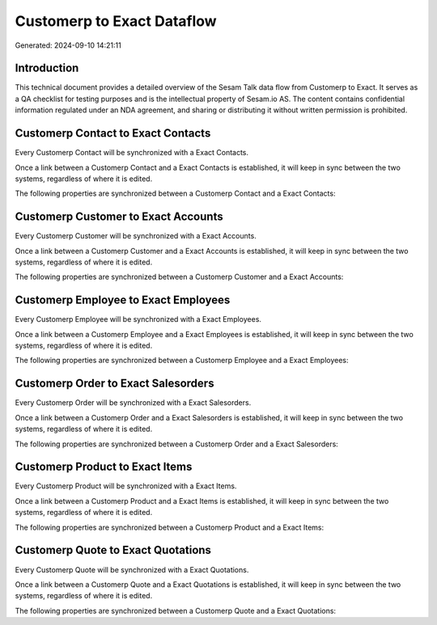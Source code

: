 ===========================
Customerp to Exact Dataflow
===========================

Generated: 2024-09-10 14:21:11

Introduction
------------

This technical document provides a detailed overview of the Sesam Talk data flow from Customerp to Exact. It serves as a QA checklist for testing purposes and is the intellectual property of Sesam.io AS. The content contains confidential information regulated under an NDA agreement, and sharing or distributing it without written permission is prohibited.

Customerp Contact to Exact Contacts
-----------------------------------
Every Customerp Contact will be synchronized with a Exact Contacts.

Once a link between a Customerp Contact and a Exact Contacts is established, it will keep in sync between the two systems, regardless of where it is edited.

The following properties are synchronized between a Customerp Contact and a Exact Contacts:

.. list-table::
   :header-rows: 1

   * - Customerp Contact Property
     - Exact Contacts Property
     - Exact Data Type


Customerp Customer to Exact Accounts
------------------------------------
Every Customerp Customer will be synchronized with a Exact Accounts.

Once a link between a Customerp Customer and a Exact Accounts is established, it will keep in sync between the two systems, regardless of where it is edited.

The following properties are synchronized between a Customerp Customer and a Exact Accounts:

.. list-table::
   :header-rows: 1

   * - Customerp Customer Property
     - Exact Accounts Property
     - Exact Data Type


Customerp Employee to Exact Employees
-------------------------------------
Every Customerp Employee will be synchronized with a Exact Employees.

Once a link between a Customerp Employee and a Exact Employees is established, it will keep in sync between the two systems, regardless of where it is edited.

The following properties are synchronized between a Customerp Employee and a Exact Employees:

.. list-table::
   :header-rows: 1

   * - Customerp Employee Property
     - Exact Employees Property
     - Exact Data Type


Customerp Order to Exact Salesorders
------------------------------------
Every Customerp Order will be synchronized with a Exact Salesorders.

Once a link between a Customerp Order and a Exact Salesorders is established, it will keep in sync between the two systems, regardless of where it is edited.

The following properties are synchronized between a Customerp Order and a Exact Salesorders:

.. list-table::
   :header-rows: 1

   * - Customerp Order Property
     - Exact Salesorders Property
     - Exact Data Type


Customerp Product to Exact Items
--------------------------------
Every Customerp Product will be synchronized with a Exact Items.

Once a link between a Customerp Product and a Exact Items is established, it will keep in sync between the two systems, regardless of where it is edited.

The following properties are synchronized between a Customerp Product and a Exact Items:

.. list-table::
   :header-rows: 1

   * - Customerp Product Property
     - Exact Items Property
     - Exact Data Type


Customerp Quote to Exact Quotations
-----------------------------------
Every Customerp Quote will be synchronized with a Exact Quotations.

Once a link between a Customerp Quote and a Exact Quotations is established, it will keep in sync between the two systems, regardless of where it is edited.

The following properties are synchronized between a Customerp Quote and a Exact Quotations:

.. list-table::
   :header-rows: 1

   * - Customerp Quote Property
     - Exact Quotations Property
     - Exact Data Type

